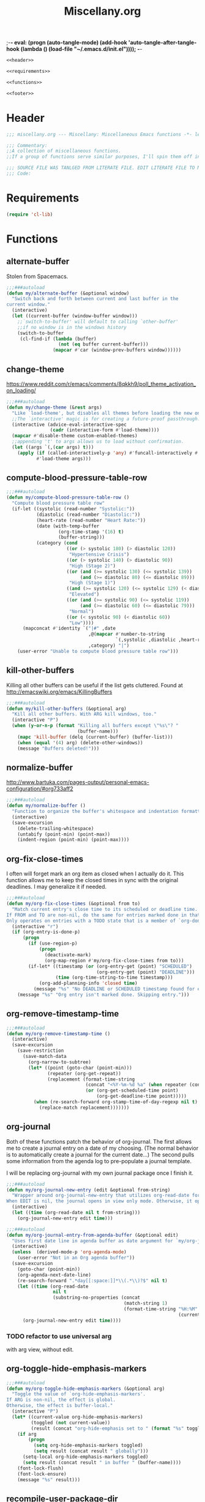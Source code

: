 ;-*- eval: (progn (auto-tangle-mode) (add-hook 'auto-tangle-after-tangle-hook (lambda () (load-file "~/.emacs.d/init.el"))));   -*-
#  LocalWords:  TODOS yasnippet magit epub LocalWords MELPA ELPA init Spacemacs symlinked Elisp gc PDF Paren alist recentf smtpmail modeline zerodark quickhelp esup TLS vterm flycheck elfeed flyspell autoload descbinds :PROPERTIES:
#+title: Miscellany.org
#+options: ^:{} html-postamble:nil
#+property: header-args :mkdirp yes :tangle (concat (file-name-sans-extension (buffer-file-name)) ".el") :tangle-mode (identity #o444) :results silent :noweb yes :noweb-sep "\n\n"
#+archive: archives/%s::datetree/
#+startup: indent

#+begin_src emacs-lisp
<<header>>

<<requirements>>

<<functions>>

<<footer>>
#+end_src
* Header
:PROPERTIES:
:header-args: :noweb-ref header
:END:

#+begin_src emacs-lisp
;;; miscellany.org --- Miscellany: Miscellaneous Emacs functions -*- lexical-binding: t; -**-

;;; Commentary:
;;A collection of miscellaneous functions.
;;If a group of functions serve similar purposes, I'll spin them off into their own package.

;;; SOURCE FILE WAS TANLGED FROM LITERATE FILE. EDIT LITERATE FILE TO MAKE CHANGES.
;;; Code:
#+end_src
* Requirements
:PROPERTIES:
:header-args: :noweb-ref requirements
:END:
#+begin_src emacs-lisp
(require 'cl-lib)
#+end_src
* Functions
:PROPERTIES:
:header-args: :noweb-ref functions :noweb-sep "\n\n"
:END:
** alternate-buffer
Stolen from Spacemacs.
#+begin_src emacs-lisp
;;;###autoload
(defun my/alternate-buffer (&optional window)
  "Switch back and forth between current and last buffer in the
current window."
  (interactive)
  (let ((current-buffer (window-buffer window)))
    ;;`switch-to-buffer' will default to calling `other-buffer'
    ;;if no window is in the windows history
    (switch-to-buffer
     (cl-find-if (lambda (buffer)
                   (not (eq buffer current-buffer)))
                 (mapcar #'car (window-prev-buffers window))))))
#+end_src
** change-theme
https://www.reddit.com/r/emacs/comments/8qkkh9/poll_theme_activation_on_loading/
#+begin_src emacs-lisp
;;;###autoload
(defun my/change-theme (&rest args)
  "Like `load-theme', but disables all themes before loading the new one."
  ;;The `interactive' magic is for creating a future-proof passthrough.
  (interactive (advice-eval-interactive-spec
                (cadr (interactive-form #'load-theme))))
  (mapcar #'disable-theme custom-enabled-themes)
  ;;appending 't' to args allows us to load without confirmation.
  (let ((args `(,(car args) t)))
    (apply (if (called-interactively-p 'any) #'funcall-interactively #'funcall)
           #'load-theme args)))
#+end_src
** compute-blood-pressure-table-row
#+begin_src emacs-lisp
;;;###autoload
(defun my/compute-blood-pressure-table-row ()
  "Compute blood pressure table row"
  (if-let ((systolic (read-number "Systolic:"))
           (diastolic (read-number "Diastolic:"))
           (heart-rate (read-number "Heart Rate:"))
           (date (with-temp-buffer
                   (org-time-stamp '(16) t)
                   (buffer-string)))
           (category (cond
                      ((or (> systolic 180) (> diastolic 120))
                       "Hypertensive Crisis")
                      ((or (> systolic 140) (> diastolic 90))
                       "High (Stage 2)")
                      ((or (and (>= systolic 130) (<= systolic 139))
                           (and (>= diastolic 80) (<= diastolic 89)))
                       "High (Stage 1)")
                      ((and (>= systolic 120) (<= systolic 129) (< diastolic 80))
                       "Elevated")
                      ((or (and (>= systolic 90) (<= systolic 119))
                           (and (>= diastolic 60) (<= diastolic 79)))
                       "Normal")
                      ((or (< systolic 90) (< diastolic 60))
                       "Low"))))
      (mapconcat #'identity `("|#" ,date
                              ,@(mapcar #'number-to-string
                                        `(,systolic ,diastolic ,heart-rate))
                              ,category) "|")
    (user-error "Unable to compute blood pressure table row")))
#+end_src
** kill-other-buffers
Killing all other buffers can be useful if the list gets cluttered.
Found at http://emacswiki.org/emacs/KillingBuffers
#+begin_src emacs-lisp
;;;###autoload
(defun my/kill-other-buffers (&optional arg)
  "Kill all other buffers. With ARG kill windows, too."
  (interactive "P")
  (when (y-or-n-p (format "Killing all buffers except \"%s\"? "
                          (buffer-name)))
    (mapc 'kill-buffer (delq (current-buffer) (buffer-list)))
    (when (equal '(4) arg) (delete-other-windows))
    (message "Buffers deleted!")))
#+end_src
** normalize-buffer
http://www.bartuka.com/pages-output/personal-emacs-configuration/#org733aff2
#+begin_src emacs-lisp
;;;###autoload
(defun my/normalize-buffer ()
  "Function to organize the buffer's whitespace and indentation formatting"
  (interactive)
  (save-excursion
    (delete-trailing-whitespace)
    (untabify (point-min) (point-max))
    (indent-region (point-min) (point-max))))
#+end_src
** org-fix-close-times
I often will forget mark an org item as closed when I actually do it. This function
allows me to keep the closed times in sync with the original deadlines.
I may generalize it if needed.
#+begin_src emacs-lisp
;;;###autoload
(defun my/org-fix-close-times (&optional from to)
  "Match current entry's close time to its scheduled or deadline time.
If FROM and TO are non-nil, do the same for entries marked done in that region.
Only operates on entries with a TODO state that is a member of `org-done-keywords'."
  (interactive "r")
  (if (org-entry-is-done-p)
      (progn
        (if (use-region-p)
            (progn
              (deactivate-mark)
              (org-map-region #'my/org-fix-close-times from to)))
        (if-let* ((timestamp (or (org-entry-get (point) "SCHEDULED")
                                 (org-entry-get (point) "DEADLINE")))
                  (time (org-time-string-to-time timestamp)))
            (org-add-planning-info 'closed time)
          (message "%s" "No DEADLINE or SCHEDULED timestamp found for entry. Skipping entry.")))
    (message "%s" "Org entry isn't marked done. Skipping entry.")))
#+end_src
** org-remove-timestamp-time
#+begin_src emacs-lisp
;;;###autoload
(defun my/org-remove-timestamp-time ()
  (interactive)
  (save-excursion
    (save-restriction
      (save-match-data
        (org-narrow-to-subtree)
        (let* ((point (goto-char (point-min)))
               (repeater (org-get-repeat))
               (replacement (format-time-string
                             (concat "<%Y-%m-%d %a" (when repeater (concat " " repeater)) ">")
                             (or (org-get-scheduled-time point)
                                 (org-get-deadline-time point)))))
          (when (re-search-forward org-stamp-time-of-day-regexp nil t)
            (replace-match replacement)))))))
#+end_src
** org-journal
Both of these functions patch the behavior of org-journal.
The first allows me to create a journal entry on a date of my choosing.
(The normal behavior is to automatically create a journal for the current date...)
The second pulls some information from the agenda log to pre-populate a journal template.

I will be replacing org-journal with my own journal package once I finish it.
#+begin_src emacs-lisp
;;;###autoload
(defun my/org-journal-new-entry (edit &optional from-string)
  "Wrapper around org-journal-new-entry that utilizes org-read-date for date selection.
When EDIT is nil, the journal opens in view only mode. Otherwise, it opens in edit mode."
  (interactive)
  (let ((time (org-read-date nil t from-string)))
    (org-journal-new-entry edit time)))

;;;###autoload
(defun my/org-journal-entry-from-agenda-buffer (&optional edit)
  "Uses first date line in agenda buffer as date argument for `my/org-journal-new-entry'."
  (interactive)
  (unless  (derived-mode-p 'org-agenda-mode)
    (user-error "Not in an Org agenda buffer"))
  (save-excursion
    (goto-char (point-min))
    (org-agenda-next-date-line)
    (re-search-forward ".*day[[:space:]]*\\(.*\\)?$" nil t)
    (let ((time (org-read-date
                 nil t
                 (substring-no-properties (concat
                                           (match-string 1)
                                           (format-time-string "%H:%M"
                                                               (current-time)))))))
      (org-journal-new-entry edit time))))
#+end_src
*** TODO refactor to use universal arg
with arg view, without edit.
** org-toggle-hide-emphasis-markers
#+begin_src emacs-lisp
;;;###autoload
(defun my/org-toggle-hide-emphasis-markers (&optional arg)
  "Toggle the value of `org-hide-emphasis-markers'.
If ARG is non-nil, the effect is global.
Otherwise, the effect is buffer-local."
  (interactive "P")
  (let* ((current-value org-hide-emphasis-markers)
         (toggled (not current-value))
         (result (concat "org-hide-emphasis set to " (format "%s" toggled))))
    (if arg
        (progn
          (setq org-hide-emphasis-markers toggled)
          (setq result (concat result " globally")))
      (setq-local org-hide-emphasis-markers toggled)
      (setq result (concat result " in buffer " (buffer-name))))
    (font-lock-flush)
    (font-lock-ensure)
    (message "%s" result)))
#+end_src
** recompile-user-package-dir
#+begin_src emacs-lisp
;;;###autoload
(defun my/recompile-user-package-dir ()
  (interactive)
  "Recompile `package-user-dir'"
  (byte-recompile-directory package-user-dir nil 'force))
#+end_src
** server-eval-all
I use a number of Emacs of servers daily.
This macro allows running code on a group of servers by name.
#+begin_src emacs-lisp
;;;###autoload
(defmacro my/with-servers (servers &rest body)
  "Evaluate BODY on each client in SERVERS.
If SERVERS is the symbol \\='all, evaluate BODY on all servers."
  (declare (indent defun))
  (let* ((files (directory-files server-socket-dir nil nil t))
         (sockets (cond
                   ((eq 'all servers)
                    (seq-filter (lambda (file)
                                  (not (member file '("." ".."))))
                                files))
                   ((and (listp servers)
                         (seq-every-p #'stringp servers))
                    servers)
                   (t (signal 'wrong-type-error `(((stringp), t) ,servers))))))
    `(let (current-server)
       (condition-case err
           (let ((servers (mapc (lambda (socket)
                                  (setq current-server socket)
                                  (server-eval-at socket '(progn ,@body nil)))
                                ',sockets)))
             (format "evaled on %d servers: %s" (length servers) servers))
         (error (message "%s on server %s" err current-server))))))
#+end_src
A couple of example:
#+begin_example emacs-lisp
(defun my/kill-other-servers ()
  "Kill other Emacs servers."
  (eval `(my/with-servers all
           (when (not (equal server-name ,server-name))
             (kill-emacs)))))
#+end_example

#+begin_example emacs-lisp
(defun my/reload-init-on-all-servers ()
  (my/with-servers all
    (load-file "~/.emacs.d/init.el")))
#+end_example

*** TODO [[file:~/.emacs.d/lisp/my/server-eval-all/my/server-eval-all.el::(defun%20my/server-eval-all%20(form)][bug with font rendering]]
Evaluating lisp on all servers seems to garble org-ellipses and org-bullets. Not
sure why yet.

** toggle-maximize-buffer
#+begin_src emacs-lisp
;;;###autoload
(defun my/toggle-maximize-buffer ()
  "Maximize current buffer"
  (interactive)
  (if (= 1 (length (window-list)))
      (jump-to-register '_)
    (progn
      (window-configuration-to-register '_)
      (delete-other-windows))))
#+end_src
** toggle-mode
I frequently toggle some modes, so they have dedicated key bindings. However,
it's nice to have a helm menu to filter modes interactively and toggle from
that. There are similar packages on MELPA: =helm-mode-manager= & =helm-describe-modes=. However, the
former doesn't toggle modes and the latter hides it as an action in Helm.
#+begin_src emacs-lisp
(defun my/list-modes ()
  "Returns list of potential major mode names (without the final -mode).
Note, that this is guess work."
  (interactive)
  (let (mode-list)
    (mapatoms (lambda (f)
                (let ((name (symbol-name f)))
                  (and
                   (commandp f)
                   (string-match "-mode$" name)
                   (not (string-match "--" name))
                   (push (replace-regexp-in-string "-mode$" "" name mode-list)
                         mode-list)))))
    (cl-sort mode-list #'string-lessp :key 'downcase)))

;;;###autoload
(defun my/toggle-mode (&optional mode &rest args)
  "Toggle MODE. Prompt for MODE if it is nil.
MODE must be a string without the -mode suffix."
  (interactive)
  (if-let* ((mode (concat
                   (or mode (completing-read "Toggle Mode: " (my/list-modes)))
                   "-mode"))
            (mode-symbol (intern-soft mode)))
      (if args (apply mode-symbol args) (call-interactively mode-symbol))
    (user-error "Uknown mode: %s" mode)))
#+end_src
** toggle-relative-lines
#+begin_src emacs-lisp
;;;###autoload
(defun my/toggle-relative-lines ()
  "Toggles display-line-numbers mode with a 'relative argument."
  (interactive)
  (if display-line-numbers
      (setq display-line-numbers nil)
    (setq display-line-numbers 'relative)))
#+end_src
** toggle-syntax-highlighting
#+begin_src emacs-lisp
;;;###autoload
(defun my/toggle-syntax-highlighting ()
  "Toggles font-lock-mode (syntax highlighting)"
  (interactive)
  (let ((status ""))
    (if (bound-and-true-p font-lock-mode)
        (progn
          (font-lock-mode -1)
          (setq status "disabled"))
      (setq status "enabled")
      (font-lock-mode)
      (font-lock-ensure))
    (message "syntax highlighting %s" status)))
#+end_src
** universal-arg
#+begin_src emacs-lisp
;;;###autoload
(defun my/universal-arg (arg)
  (interactive "P")
  (if arg (universal-argument-more arg)
    (universal-argument)))
#+end_src
** package-lint
package-lint assumes package.el is the package manager.
I use straight.el, so I get spurious warnings about packages not being installable.
This workaround creates a temporary package archive and enables package.el to appease package-lint.

#+begin_src emacs-lisp
;;;###autoload
(defun +package-lint-straight ()
  "Help package-lint deal with straight."
  (interactive)
  (require 'package)
  (setq package-user-dir "/tmp/elpa")
  (add-to-list 'package-archives '("melpa" . "https://melpa.org/packages/") t)
  (package-initialize)
  (package-refresh-contents))
#+end_src

* Footer
:PROPERTIES:
:header-args: :noweb-ref footer
:END:
#+BEGIN_SRC emacs-lisp
(provide 'miscellany)

;;; miscellany.org ends here
#+END_SRC
